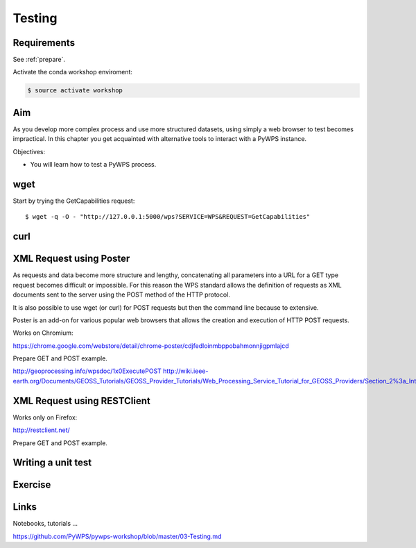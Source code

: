 .. _pywps_testing:

Testing
=======

Requirements
------------

See :ref:`prepare`.

Activate the conda workshop enviroment:

.. code-block:: bash

    $ source activate workshop

Aim
---

As you develop more complex process and use more structured datasets,
using simply a web browser to test becomes impractical.
In this chapter you get acquainted with alternative tools to interact with a PyWPS instance.

Objectives:

* You will learn how to test a PyWPS process.

wget
----

Start by trying the GetCapabilities request::

    $ wget -q -O - "http://127.0.0.1:5000/wps?SERVICE=WPS&REQUEST=GetCapabilities"

curl
----



XML Request using Poster
------------------------

As requests and data become more structure and lengthy, concatenating all
parameters into a URL for a GET type request becomes difficult or impossible.
For this reason the WPS standard allows the definition of requests as XML documents
sent to the server using the POST method of the HTTP protocol.

It is also possible to use wget (or curl) for POST requests but then the
command line because to extensive.

Poster is an add-on for various popular web browsers that allows the creation and execution of HTTP POST requests.

Works on Chromium:

https://chrome.google.com/webstore/detail/chrome-poster/cdjfedloinmbppobahmonnjigpmlajcd


Prepare GET and POST example.

http://geoprocessing.info/wpsdoc/1x0ExecutePOST
http://wiki.ieee-earth.org/Documents/GEOSS_Tutorials/GEOSS_Provider_Tutorials/Web_Processing_Service_Tutorial_for_GEOSS_Providers/Section_2%3a_Introduction_to_WPS


XML Request using RESTClient
----------------------------

Works only on Firefox:

http://restclient.net/

Prepare GET and POST example.


Writing a unit test
-------------------



Exercise
--------

Links
-----

Notebooks, tutorials ...

https://github.com/PyWPS/pywps-workshop/blob/master/03-Testing.md
